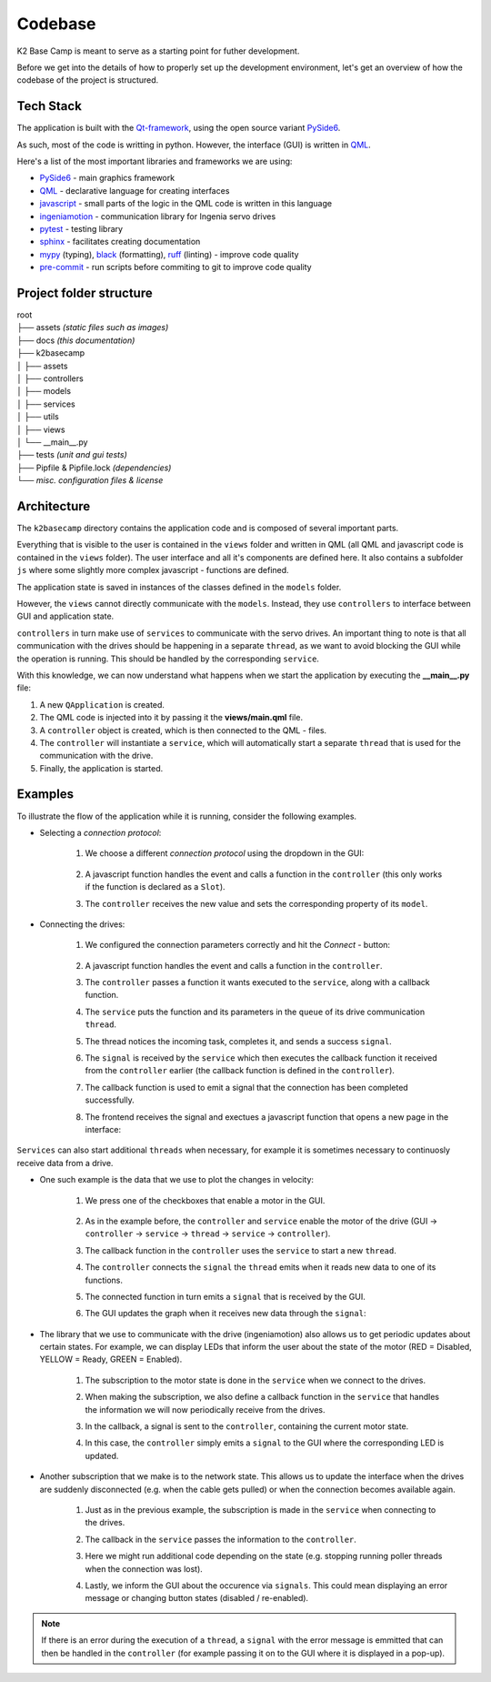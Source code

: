 ********
Codebase
********

K2 Base Camp is meant to serve as a starting point for futher development.

Before we get into the details of how to properly set up the development environment, let's get an overview of how the codebase of the project is structured.

Tech Stack
==========
The application is built with the `Qt-framework <https://doc.qt.io/>`_, using the open source variant `PySide6 <https://doc.qt.io/qtforpython-6/>`_.

As such, most of the code is writting in python. However, the interface (GUI) is written in `QML <https://doc.qt.io/qt-6/qmlapplications.html>`_.

Here's a list of the most important libraries and frameworks we are using:

* `PySide6 <https://doc.qt.io/qtforpython-6/>`_ - main graphics framework
* `QML <https://doc.qt.io/qt-6/qmlapplications.html>`_ - declarative language for creating interfaces
* `javascript <https://en.wikipedia.org/wiki/JavaScript>`_ - small parts of the logic in the QML code is written in this language
* `ingeniamotion <https://distext.ingeniamc.com/doc/ingeniamotion/0.7.0/>`_ - communication library for Ingenia servo drives 
* `pytest <https://docs.pytest.org/en/7.4.x/>`_ - testing library 
* `sphinx <https://www.sphinx-doc.org/en/master/>`_ - facilitates creating documentation 
* `mypy <https://mypy.readthedocs.io/en/stable/index.html>`_ (typing), `black <https://black.readthedocs.io/en/stable/>`_ (formatting), `ruff <https://docs.astral.sh/ruff/>`_ (linting) - improve code quality
* `pre-commit <https://pre-commit.com/index.html>`_ - run scripts before commiting to git to improve code quality 

Project folder structure
========================

| root
| ├── assets *(static files such as images)*
| ├── docs *(this documentation)*
| ├── k2basecamp
| │   ├── assets
| │   ├── controllers
| │   ├── models
| │   ├── services
| │   ├── utils
| │   ├── views
| │   └── __main__.py
| ├── tests *(unit and gui tests)*
| ├── Pipfile & Pipfile.lock *(dependencies)*
| └── *misc. configuration files & license*

Architecture
============

The ``k2basecamp`` directory contains the application code and is composed of several important parts.

Everything that is visible to the user is contained in the ``views`` folder and written in QML (all QML and javascript code is contained in the ``views`` folder). 
The user interface and all it's components are defined here. 
It also contains a subfolder ``js`` where some slightly more complex javascript - functions are defined.

The application state is saved in instances of the classes defined in the ``models`` folder.

However, the ``views`` cannot directly communicate with the ``models``. 
Instead, they use ``controllers`` to interface between GUI and application state.

``controllers`` in turn make use of ``services`` to communicate with the servo drives. 
An important thing to note is that all communication with the drives should be happening in a separate ``thread``, as we want to avoid blocking the GUI while the operation is running. This should be handled by the corresponding ``service``.

With this knowledge, we can now understand what happens when we start the application by executing the **__main__.py** file:

#. A new ``QApplication`` is created. 
#. The QML code is injected into it by passing it the **views/main.qml** file.
#. A ``controller`` object is created, which is then connected to the QML - files.
#. The ``controller`` will instantiate a ``service``, which will automatically start a separate ``thread`` that is used for the communication with the drive.
#. Finally, the application is started.

Examples
========

To illustrate the flow of the application while it is running, consider the following examples.

* Selecting a *connection protocol*:

    #. We choose a different *connection protocol* using the dropdown in the GUI:
    
        .. image:: ../_static/select_connection.png
            :width: 400
            :alt: The interface with the dropdown for connections expanded

    #. A javascript function handles the event and calls a function in the ``controller`` (this only works if the function is declared as a ``Slot``).
    #. The ``controller`` receives the new value and sets the corresponding property of its ``model``.

* Connecting the drives:

    #. We configured the connection parameters correctly and hit the *Connect* - button:

        .. image:: ../_static/connect.png
            :width: 400
            :alt: The interface with an active connect button
        
    #. A javascript function handles the event and calls a function in the ``controller``.
    #. The ``controller`` passes a function it wants executed to the ``service``, along with a callback function.
    #. The ``service`` puts the function and its parameters in the ``queue`` of its drive communication ``thread``.
    #. The thread notices the incoming task, completes it, and sends a success ``signal``.
    #. The ``signal`` is received by the ``service`` which then executes the callback function it received from the ``controller`` earlier (the callback function is defined in the ``controller``).
    #. The callback function is used to emit a signal that the connection has been completed successfully.
    #. The frontend receives the signal and exectues a javascript function that opens a new page in the interface:

        .. image:: ../_static/control.png
            :width: 400
            :alt: The control interface

``Services`` can also start additional ``threads`` when necessary, for example it is sometimes necessary to continuosly receive data from a drive.

* One such example is the data that we use to plot the changes in velocity:

    #. We press one of the checkboxes that enable a motor in the GUI.

        .. image:: ../_static/motor_button.png
            :width: 400
            :alt: The control interface with one motor enable button highlighted

    #. As in the example before, the ``controller`` and ``service`` enable the motor of the drive (GUI -> ``controller`` -> ``service`` -> ``thread`` -> ``service`` -> ``controller``).
    #. The callback function in the ``controller`` uses the ``service`` to start a new ``thread``.
    #. The ``controller`` connects the ``signal`` the ``thread`` emits when it reads new data to one of its functions.
    #. The connected function in turn emits a ``signal`` that is received by the GUI.
    #. The GUI updates the graph when it receives new data through the ``signal``:

        .. image:: ../_static/graph.png
            :width: 400
            :alt: The control interface with a velocity graph

* The library that we use to communicate with the drive (ingeniamotion) also allows us to get periodic updates about certain states. For example, we can display LEDs that inform the user about the state of the motor (RED = Disabled, YELLOW = Ready, GREEN = Enabled).
    
    #. The subscription to the motor state is done in the ``service`` when we connect to the drives.
    #. When making the subscription, we also define a callback function in the ``service`` that handles the information we will now periodically receive from the drives.
    #. In the callback, a signal is sent to the ``controller``, containing the current motor state.
    #. In this case, the ``controller`` simply emits a ``signal`` to the GUI where the corresponding LED is updated.

        .. image:: ../_static/leds.png
            :width: 400
            :alt: 
            
* Another subscription that we make is to the network state. This allows us to update the interface when the drives are suddenly disconnected (e.g. when the cable gets pulled) or when the connection becomes available again.

    #. Just as in the previous example, the subscription is made in the ``service`` when connecting to the drives.
    #. The callback in the ``service`` passes the information to the ``controller``.
    #. Here we might run additional code depending on the state (e.g. stopping running poller threads when the connection was lost).
    #. Lastly, we inform the GUI about the occurence via ``signals``. This could mean displaying an error message or changing button states (disabled / re-enabled).

        .. image:: ../_static/connection_lost.png
            :width: 400
            :alt: 

.. NOTE::

    If there is an error during the execution of a ``thread``, a ``signal`` with the error message is emmitted that can then be handled in the ``controller`` (for example passing it on to the GUI where it is displayed in a pop-up).